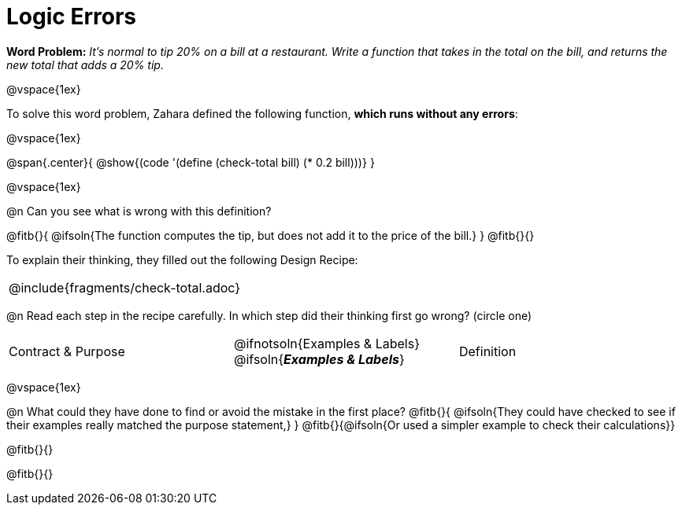 = Logic Errors

++++
<style>
.recipe_word_problem, .recipe_instructions { display: none; }
.test { line-height: 1.6rem; text-decoration: underline; }
</style>
++++

*Word Problem:* __It's normal to tip 20% on a bill at a restaurant. Write a function that takes in the total on the bill, and returns the new total that adds a 20% tip.__

@vspace{1ex}

To solve this word problem, Zahara defined the following function, *which runs without any errors*:

@vspace{1ex}

@span{.center}{
	@show{(code '(define (check-total bill) (* 0.2 bill)))}
}

@vspace{1ex}

@n Can you see what is wrong with this definition?

@fitb{}{
	@ifsoln{The function computes the tip, but does not add it to the price of the bill.}
}
@fitb{}{}

To explain their thinking, they filled out the following Design Recipe:

[cols="1a"]
|===
| @include{fragments/check-total.adoc}
|===

@n Read each step in the recipe carefully. In which step did their thinking first go wrong? (circle one)

[cols="^1,^1,^1", grid="none", frame="none", stripes="none"]
|===
| Contract {amp} Purpose
| @ifnotsoln{Examples {amp} Labels} @ifsoln{*_Examples {amp} Labels_*}
| Definition
|===

@vspace{1ex}

@n What could they have done to find or avoid the mistake in the first place?
@fitb{}{
	@ifsoln{They could have checked to see if their examples really matched the purpose statement,}
}
@fitb{}{@ifsoln{Or used a simpler example to check their calculations}}

@fitb{}{}

@fitb{}{}
